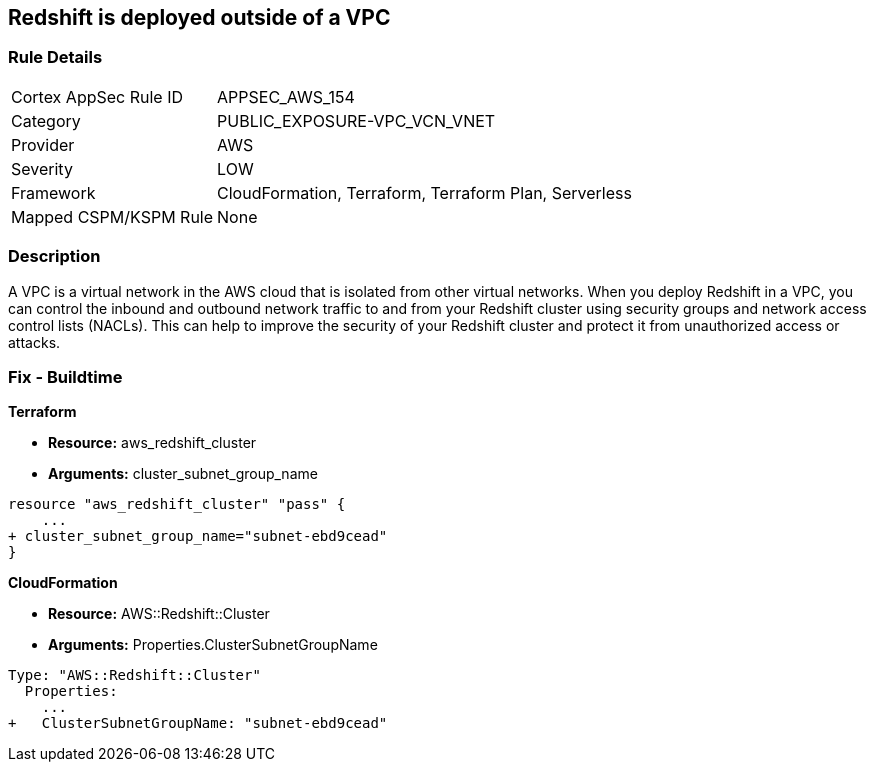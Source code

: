 == Redshift is deployed outside of a VPC


=== Rule Details

[cols="1,3"]
|===
|Cortex AppSec Rule ID |APPSEC_AWS_154
|Category |PUBLIC_EXPOSURE-VPC_VCN_VNET
|Provider |AWS
|Severity |LOW
|Framework |CloudFormation, Terraform, Terraform Plan, Serverless
|Mapped CSPM/KSPM Rule |None
|===


=== Description 


A VPC is a virtual network in the AWS cloud that is isolated from other virtual networks.
When you deploy Redshift in a VPC, you can control the inbound and outbound network traffic to and from your Redshift cluster using security groups and network access control lists (NACLs).
This can help to improve the security of your Redshift cluster and protect it from unauthorized access or attacks.

=== Fix - Buildtime


*Terraform* 


* *Resource:* aws_redshift_cluster
* *Arguments:* cluster_subnet_group_name


[source,go]
----
resource "aws_redshift_cluster" "pass" {
    ...
+ cluster_subnet_group_name="subnet-ebd9cead"
}
----


*CloudFormation* 


* *Resource:* AWS::Redshift::Cluster
* *Arguments:* Properties.ClusterSubnetGroupName


[source,yaml]
----
Type: "AWS::Redshift::Cluster"
  Properties:
    ...
+   ClusterSubnetGroupName: "subnet-ebd9cead"
----
